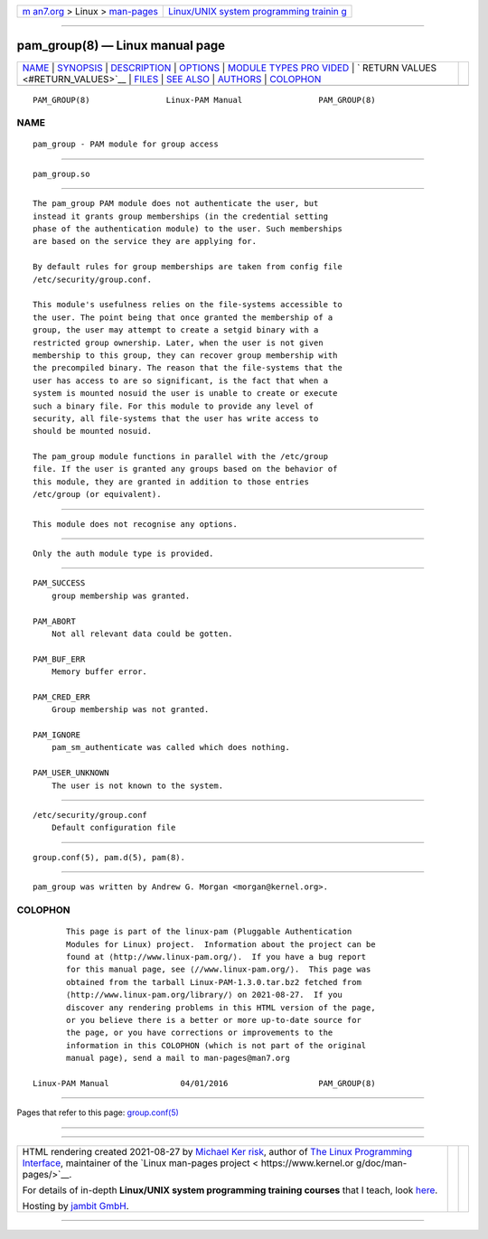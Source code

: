 .. container:: page-top

.. container:: nav-bar

   +----------------------------------+----------------------------------+
   | `m                               | `Linux/UNIX system programming   |
   | an7.org <../../../index.html>`__ | trainin                          |
   | > Linux >                        | g <http://man7.org/training/>`__ |
   | `man-pages <../index.html>`__    |                                  |
   +----------------------------------+----------------------------------+

--------------

pam_group(8) — Linux manual page
================================

+-----------------------------------+-----------------------------------+
| `NAME <#NAME>`__ \|               |                                   |
| `SYNOPSIS <#SYNOPSIS>`__ \|       |                                   |
| `DESCRIPTION <#DESCRIPTION>`__ \| |                                   |
| `OPTIONS <#OPTIONS>`__ \|         |                                   |
| `MODULE TYPES PRO                 |                                   |
| VIDED <#MODULE_TYPES_PROVIDED>`__ |                                   |
| \|                                |                                   |
| `                                 |                                   |
| RETURN VALUES <#RETURN_VALUES>`__ |                                   |
| \| `FILES <#FILES>`__ \|          |                                   |
| `SEE ALSO <#SEE_ALSO>`__ \|       |                                   |
| `AUTHORS <#AUTHORS>`__ \|         |                                   |
| `COLOPHON <#COLOPHON>`__          |                                   |
+-----------------------------------+-----------------------------------+
| .. container:: man-search-box     |                                   |
+-----------------------------------+-----------------------------------+

::

   PAM_GROUP(8)                Linux-PAM Manual                PAM_GROUP(8)

NAME
-------------------------------------------------

::

          pam_group - PAM module for group access


---------------------------------------------------------

::

          pam_group.so


---------------------------------------------------------------

::

          The pam_group PAM module does not authenticate the user, but
          instead it grants group memberships (in the credential setting
          phase of the authentication module) to the user. Such memberships
          are based on the service they are applying for.

          By default rules for group memberships are taken from config file
          /etc/security/group.conf.

          This module's usefulness relies on the file-systems accessible to
          the user. The point being that once granted the membership of a
          group, the user may attempt to create a setgid binary with a
          restricted group ownership. Later, when the user is not given
          membership to this group, they can recover group membership with
          the precompiled binary. The reason that the file-systems that the
          user has access to are so significant, is the fact that when a
          system is mounted nosuid the user is unable to create or execute
          such a binary file. For this module to provide any level of
          security, all file-systems that the user has write access to
          should be mounted nosuid.

          The pam_group module functions in parallel with the /etc/group
          file. If the user is granted any groups based on the behavior of
          this module, they are granted in addition to those entries
          /etc/group (or equivalent).


-------------------------------------------------------

::

          This module does not recognise any options.


-----------------------------------------------------------------------------------

::

          Only the auth module type is provided.


-------------------------------------------------------------------

::

          PAM_SUCCESS
              group membership was granted.

          PAM_ABORT
              Not all relevant data could be gotten.

          PAM_BUF_ERR
              Memory buffer error.

          PAM_CRED_ERR
              Group membership was not granted.

          PAM_IGNORE
              pam_sm_authenticate was called which does nothing.

          PAM_USER_UNKNOWN
              The user is not known to the system.


---------------------------------------------------

::

          /etc/security/group.conf
              Default configuration file


---------------------------------------------------------

::

          group.conf(5), pam.d(5), pam(8).


-------------------------------------------------------

::

          pam_group was written by Andrew G. Morgan <morgan@kernel.org>.

COLOPHON
---------------------------------------------------------

::

          This page is part of the linux-pam (Pluggable Authentication
          Modules for Linux) project.  Information about the project can be
          found at ⟨http://www.linux-pam.org/⟩.  If you have a bug report
          for this manual page, see ⟨//www.linux-pam.org/⟩.  This page was
          obtained from the tarball Linux-PAM-1.3.0.tar.bz2 fetched from
          ⟨http://www.linux-pam.org/library/⟩ on 2021-08-27.  If you
          discover any rendering problems in this HTML version of the page,
          or you believe there is a better or more up-to-date source for
          the page, or you have corrections or improvements to the
          information in this COLOPHON (which is not part of the original
          manual page), send a mail to man-pages@man7.org

   Linux-PAM Manual               04/01/2016                   PAM_GROUP(8)

--------------

Pages that refer to this page:
`group.conf(5) <../man5/group.conf.5.html>`__

--------------

--------------

.. container:: footer

   +-----------------------+-----------------------+-----------------------+
   | HTML rendering        |                       | |Cover of TLPI|       |
   | created 2021-08-27 by |                       |                       |
   | `Michael              |                       |                       |
   | Ker                   |                       |                       |
   | risk <https://man7.or |                       |                       |
   | g/mtk/index.html>`__, |                       |                       |
   | author of `The Linux  |                       |                       |
   | Programming           |                       |                       |
   | Interface <https:     |                       |                       |
   | //man7.org/tlpi/>`__, |                       |                       |
   | maintainer of the     |                       |                       |
   | `Linux man-pages      |                       |                       |
   | project <             |                       |                       |
   | https://www.kernel.or |                       |                       |
   | g/doc/man-pages/>`__. |                       |                       |
   |                       |                       |                       |
   | For details of        |                       |                       |
   | in-depth **Linux/UNIX |                       |                       |
   | system programming    |                       |                       |
   | training courses**    |                       |                       |
   | that I teach, look    |                       |                       |
   | `here <https://ma     |                       |                       |
   | n7.org/training/>`__. |                       |                       |
   |                       |                       |                       |
   | Hosting by `jambit    |                       |                       |
   | GmbH                  |                       |                       |
   | <https://www.jambit.c |                       |                       |
   | om/index_en.html>`__. |                       |                       |
   +-----------------------+-----------------------+-----------------------+

--------------

.. container:: statcounter

   |Web Analytics Made Easy - StatCounter|

.. |Cover of TLPI| image:: https://man7.org/tlpi/cover/TLPI-front-cover-vsmall.png
   :target: https://man7.org/tlpi/
.. |Web Analytics Made Easy - StatCounter| image:: https://c.statcounter.com/7422636/0/9b6714ff/1/
   :class: statcounter
   :target: https://statcounter.com/
